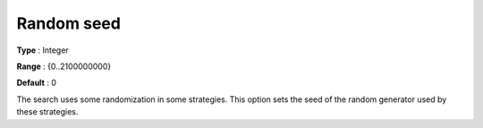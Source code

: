 .. _CPOPT_Search_-_Random_seed:


Random seed
===========



**Type** :	Integer	

**Range** :	{0..2100000000}	

**Default** :	0	



The search uses some randomization in some strategies. This option sets the seed of the random generator used by these strategies.


